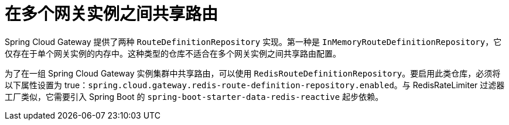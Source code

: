 [[sharing-routes-between-multiple-gateway-instances]]
= 在多个网关实例之间共享路由

Spring Cloud Gateway 提供了两种 `RouteDefinitionRepository` 实现。第一种是 `InMemoryRouteDefinitionRepository`，它仅存在于单个网关实例的内存中。这种类型的仓库不适合在多个网关实例之间共享路由配置。

为了在一组 Spring Cloud Gateway 实例集群中共享路由，可以使用 `RedisRouteDefinitionRepository`。要启用此类仓库，必须将以下属性设置为 true：`spring.cloud.gateway.redis-route-definition-repository.enabled`。与 RedisRateLimiter 过滤器工厂类似，它需要引入 Spring Boot 的 `spring-boot-starter-data-redis-reactive` 起步依赖。